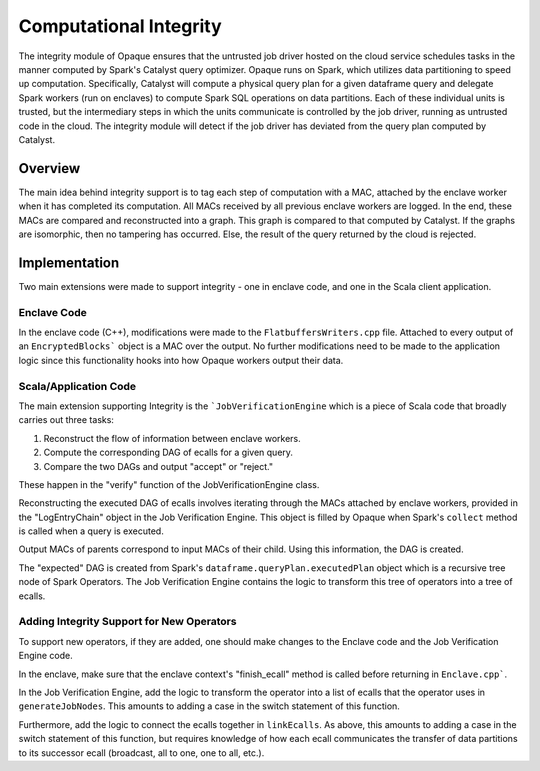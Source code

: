 ***********************
Computational Integrity
***********************

The integrity module of Opaque ensures that the untrusted job driver hosted on the cloud service schedules tasks in the manner computed by Spark's Catalyst query optimizer. 
Opaque runs on Spark, which utilizes data partitioning to speed up computation. 
Specifically, Catalyst will compute a physical query plan for a given dataframe query and delegate Spark workers (run on enclaves) to compute Spark SQL operations on data partitions. 
Each of these individual units is trusted, but the intermediary steps in which the units communicate is controlled by the job driver, running as untrusted code in the cloud. 
The integrity module will detect if the job driver has deviated from the query plan computed by Catalyst.

Overview
--------
The main idea behind integrity support is to tag each step of computation with a MAC, attached by the enclave worker when it has completed its computation. 
All MACs received by all previous enclave workers are logged. In the end, these MACs are compared and reconstructed into a graph. 
This graph is compared to that computed by Catalyst. 
If the graphs are isomorphic, then no tampering has occurred. 
Else, the result of the query returned by the cloud is rejected.

Implementation
--------------
Two main extensions were made to support integrity - one in enclave code, and one in the Scala client application.

Enclave Code
^^^^^^^^^^^^
In the enclave code (C++), modifications were made to the ``FlatbuffersWriters.cpp`` file. 
Attached to every output of an ``EncryptedBlocks``` object is a MAC over the output.
No further modifications need to be made to the application logic since this functionality hooks into how Opaque workers output their data.

Scala/Application Code
^^^^^^^^^^^^^^^^^^^^^^
The main extension supporting Integrity is the ```JobVerificationEngine`` which is a piece of Scala code that broadly carries out three tasks:

1. Reconstruct the flow of information between enclave workers.

2. Compute the corresponding DAG of ecalls for a given query.

3. Compare the two DAGs and output "accept" or "reject."

These happen in the "verify" function of the JobVerificationEngine class.

Reconstructing the executed DAG of ecalls involves iterating through the MACs attached by enclave workers, provided in the "LogEntryChain" object in the Job Verification Engine.
This object is filled by Opaque when Spark's ``collect`` method is called when a query is executed.

Output MACs of parents correspond to input MACs of their child. Using this information, the DAG is created.

The "expected" DAG is created from Spark's ``dataframe.queryPlan.executedPlan`` object which is a recursive tree node of Spark Operators.
The Job Verification Engine contains the logic to transform this tree of operators into a tree of ecalls.

Adding Integrity Support for New Operators
^^^^^^^^^^^^^^^^^^^^^^^^^^^^^^^^^^^^^^^^^^
To support new operators, if they are added, one should make changes to the Enclave code and the Job Verification Engine code.

In the enclave, make sure that the enclave context's "finish_ecall" method is called before returning in ``Enclave.cpp```.

In the Job Verification Engine, add the logic to transform the operator into a list of ecalls that the operator uses in ``generateJobNodes``.
This amounts to adding a case in the switch statement of this function.

Furthermore, add the logic to connect the ecalls together in ``linkEcalls``.
As above, this amounts to adding a case in the switch statement of this function, but requires knowledge of how each ecall communicates the transfer of data partitions to its successor ecall
(broadcast, all to one, one to all, etc.).